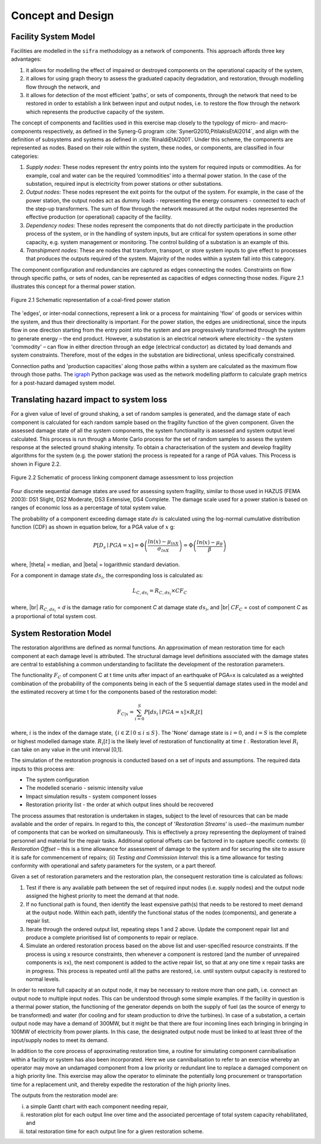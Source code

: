 .. _concept-and-design:

******************
Concept and Design
******************

.. _facility-system-model:

Facility System Model
=====================

Facilities are modelled in the ``sifra`` methodology as a network of components. 
This approach affords three key advantages: 

(1) it allows for modelling the effect of impaired or destroyed components 
    on the operational capacity of the system, 
    
(2) it allows for using graph theory to assess the graduated capacity 
    degradation, and restoration, through modelling flow through the 
    network, and 
    
(3) it allows for detection of the most efficient 'paths', or sets of 
    components, through the network that need to be restored in order to 
    establish a link between input and output nodes, i.e. to restore the 
    flow through the network which represents the productive capacity of 
    the system.

The concept of components and facilities used in this exercise map closely 
to the typology of micro- and macro-components respectively, as defined in 
the Synerg-G program :cite:`SynerG2010,PitilakisEtAl2014`, and align with
the definition of subsystems and systems as defined in
:cite:`RinaldiEtAl2001`. Under this scheme, the components are
represented as nodes. Based on their role within the system, these nodes,
or components, are classified in four categories:

1. *Supply nodes*: These nodes represent thr entry points into the system 
   for required inputs or commodities. As for example, coal and water can be 
   the required ‘commodities’ into a thermal power station. In the case of 
   the substation, required input is electricity from power stations or other 
   substations.

2. *Output nodes*: These nodes represent the exit points for the output of 
   the system. For example, in the case of the power station, the output nodes 
   act as dummy loads - representing the energy consumers - connected to each 
   of the step-up transformers. The sum of flow through the network measured 
   at the output nodes represented the effective production (or operational) 
   capacity of the facility.

3. *Dependency nodes*: These nodes represent the components that do not 
   directly participate in the production process of the system, or in the 
   handling of system inputs, but are critical for system operations in some 
   other capacity, e.g. system management or monitoring. The control building
   of a substation is an example of this.

4. *Transhipment nodes*: These are nodes that transform, transport, or store 
   system inputs to give effect to processes that produces the outputs 
   required of the system. Majority of the nodes within a system fall into 
   this category.

The component configuration and redundancies are captured as edges connecting 
the nodes. Constraints on flow through specific paths, or sets of nodes, can 
be represented as capacities of edges connecting those nodes. Figure 2.1 
illustrates this concept for a thermal power station.

.. _pwrstn_schematic_diagram:

.. figure:: _static/images/pwrstn_schematic_diagram.png
   :alt: Power station schematic
   :align: center
   :width: 98%
   
   Figure 2.1  Schematic representation of a coal-fired power station

The 'edges', or inter-nodal connections, represent a link or a process for 
maintaining 'flow' of goods or services within the system, and thus their 
directionality is important. For the power station, the edges are 
unidirectional, since the inputs flow in one direction starting from the 
entry point into the system and are progressively transformed through the 
system to generate energy – the end product. However, a substation is an 
electrical network where electricity – the system 'commodity' – can flow in 
either direction through an edge (electrical conductor) as dictated by load 
demands and system constraints. Therefore, most of the edges in the 
substation are bidirectional, unless specifically constrained.

Connection paths and 'production capacities' along those paths within a system 
are calculated as the maximum flow through those paths. 
The `igraph <http://igraph.org/python/>`_ Python package was used as the 
network modelling platform to calculate graph metrics for a post-hazard 
damaged system model. 


Translating hazard impact to system loss
========================================

For a given value of level of ground shaking, a set of random samples is 
generated, and the damage state of each component is calculated for each 
random sample based on the fragility function of the given component. Given 
the assessed damage state of all the system components, the system 
functionality is assessed and system output level calculated. This process 
is run through a Monte Carlo process for the set of random samples to assess 
the system response at the selected ground shaking intensity. To obtain a 
characterisation of the system and develop fragility algorithms for the 
system (e.g. the power station) the process is repeated for a range of PGA 
values. This Process is shown in Figure 2.2.

.. _fig_hazard_loss_link:

.. figure:: _static/images/hazard_loss_link.png
   :alt: Linking hazard to damage and loss
   :align: center
   :width: 98%

   Figure 2.2  Schematic of process linking component damage assessment to
   loss projection

Four discrete sequential damage states are used for assessing system 
fragility, similar to those used in HAZUS (FEMA 2003): DS1 Slight, 
DS2 Moderate, DS3 Extensive, DS4 Complete. The damage scale used for a power 
station is based on ranges of economic loss as a percentage of total system 
value.

The probability of a component exceeding damage state :math:`ds` is calculated
using the log-normal cumulative distribution function (CDF) as shown in
equation below, for a PGA value of :math:`x` g:

.. math::

   P[D_s \mid PGA=x] = \Phi \left(\dfrac {ln(x) - \mu_{lnX}}{\sigma_{lnX}}\right)
                     = \Phi \left(\dfrac {ln(x) - \mu_{\theta}}{\beta}\right)

where, |theta| = median, and |beta| = logarithmic standard deviation.

For a component in damage state :math:`ds_i`, the corresponding loss is
calculated as:

.. math::

   L_{C, ds_i} = R_{C, ds_i} \times CF_C

where, |br|
:math:`R_{C, ds_i}` = `d` is the damage ratio for component `C`
at damage state :math:`ds_i`, and |br|
:math:`CF_C` = cost of component `C` as a proportional of total system cost.


System Restoration Model
========================

The restoration algorithms are defined as normal functions. An approximation 
of mean restoration time for each component at each damage level is 
attributed. The structural damage level definitions associated with the 
damage states are central to establishing a common understanding to 
facilitate the development of the restoration parameters.

The functionality :math:`F_C` of component C at t time units after impact of an 
earthquake of PGA=x is calculated as a weighted combination of the 
probability of the components being in each of the S sequential damage 
states used in the model and the estimated recovery at time t for the 
components based of the restoration model:

.. math:: F_{C|x} = \sum_{i=0}^{S} P[{ds}_i \mid PGA=x] \times R_i[t]

where, :math:`{i}` is the index of the damage state,
:math:`{\{i \in \mathbb{Z} \mid 0 \leq i \leq S\}}`.
The 'None' damage state is :math:`{i=0}`, and :math:`{i=S}` is the complete
or highest modelled damage state. :math:`R_i[t]` is the likely level of
restoration of functionality at time :math:`t` . Restoration level
:math:`R_i` can take on any value in the unit interval [0,1].

The simulation of the restoration prognosis is conducted based on a set of 
inputs and assumptions. The required data inputs to this process are:

- The system configuration
- The modelled scenario - seismic intensity value
- Impact simulation results - system component losses
- Restoration priority list - the order at which output lines should 
  be recovered

The process assumes that restoration is undertaken in stages, subject to 
the level of resources that can be made available and the order of repairs. 
In regard to this, the concept of '*Restoration Streams*' is used--the 
maximum number of components that can be worked on simultaneously. This is 
effectively a proxy representing the deployment of trained personnel and 
material for the repair tasks. Additional optional offsets can be factored 
in to capture specific contexts: 
(i) *Restoration Offset* – this is a time allowance for assessment of 
damage to the system and for securing the site to assure it is safe for commencement of repairs; 
(ii) *Testing and Commission Interval*: this is a time allowance for testing 
conformity with operational and safety parameters for the system, or a part 
thereof.

Given a set of restoration parameters and the restoration plan, the consequent restoration time is calculated as follows:

1. Test if there is any available path between the set of required input 
   nodes (i.e. supply nodes) and the output node assigned the highest 
   priority to meet the demand at that node.
   
2. If no functional path is found, then identify the least expensive path(s) 
   that needs to be restored to meet demand at the output node. Within each 
   path, identify the functional status of the nodes (components), and 
   generate a repair list.
   
3. Iterate through the ordered output list, repeating steps 1 and 2 above. 
   Update the component repair list and produce a complete prioritised list 
   of components to repair or replace.
   
4. Simulate an ordered restoration process based on the above list and 
   user-specified resource constraints. If the process is using x resource 
   constraints, then whenever a component is restored (and the number of 
   unrepaired components is ≥x), the next component is added to the active 
   repair list, so that at any one time x repair tasks are in progress. This 
   process is repeated until all the paths are restored, i.e. until system 
   output capacity is restored to normal levels.

In order to restore full capacity at an output node, it may be necessary to 
restore more than one path, i.e. connect an output node to multiple input 
nodes. This can be understood through some simple examples. If the facility 
in question is a thermal power station, the functioning of the generator 
depends on both the supply of fuel (as the source of energy to be 
transformed) and water (for cooling and for steam production to drive the 
turbines). In case of a substation, a certain output node may have a demand 
of 300MW, but it might be that there are four incoming lines each bringing 
in bringing in 100MW of electricity from power plants. In this case, the 
designated output node must be linked to at least three of the input/supply 
nodes to meet its demand.

In addition to the core process of approximating restoration time, a 
routine for simulating component cannibalisation within a facility or system 
has also been incorporated. Here we use cannibalisation to refer to an 
exercise whereby an operator may move an undamaged component from a low 
priority or redundant line to replace a damaged component on a high priority 
line. This exercise may allow the operator to eliminate the potentially long 
procurement or transportation time for a replacement unit, and thereby 
expedite the restoration of the high priority lines.

The outputs from the restoration model are: 

(i)    a simple Gantt chart with each component needing repair,

(ii)   restoration plot for each output line over time and the associated
       percentage of total system capacity rehabilitated, and

(iii)  total restoration time for each output line for a given restoration
       scheme.

